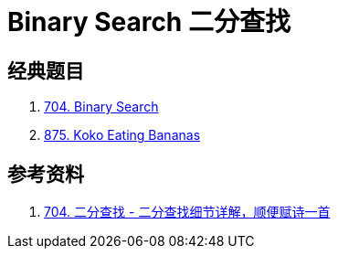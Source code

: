 [#0000-24-binary-search]
= Binary Search 二分查找



== 经典题目

. xref:0704-binary-search.adoc[704. Binary Search]
. xref:0875-koko-eating-bananas.adoc[875. Koko Eating Bananas]


== 参考资料

. https://leetcode.cn/problems/binary-search/solutions/8337/er-fen-cha-zhao-xiang-jie-by-labuladong/[704. 二分查找 - 二分查找细节详解，顺便赋诗一首^]
